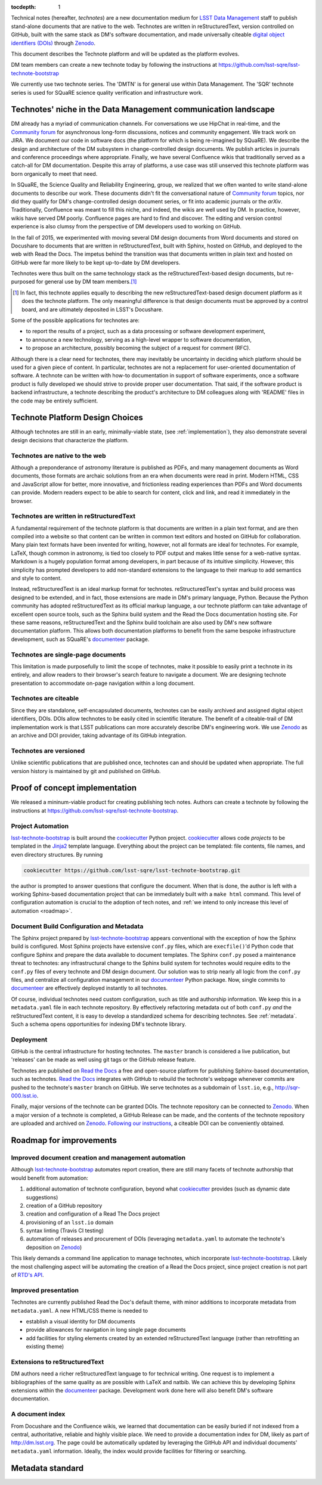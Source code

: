 :tocdepth: 1

Technical notes (hereafter, *technotes*) are a new documentation medium for `LSST Data Management <http://dm.lsst.org>`_ staff to publish stand-alone documents that are native to the web.
Technotes are written in reStructuredText, version controlled on GitHub, built with the same stack as DM's software documentation, and made universally citeable `digital object identifiers (DOIs) <http://www.doi.org>`_ through Zenodo_.

This document describes the Technote platform and will be updated as the platform evolves.

DM team members can create a new technote today by following the instructions at https://github.com/lsst-sqre/lsst-technote-bootstrap

We currently use two technote series. The 'DMTN' is for general use within Data Management.
The 'SQR' technote series is used for SQuaRE science quality verification and infrastructure work.

.. _Zenodo: https://zenodo.org

.. _niche:

Technotes' niche in the Data Management communication landscape
===============================================================

DM already has a myriad of communication channels.
For conversations we use HipChat in real-time, and the `Community forum`_ for asynchronous long-form discussions, notices and community engagement.
We track work on JIRA.
We document our code in software docs (the platform for which is being re-imagined by SQuaRE).
We describe the design and architecture of the DM subsystem in change-controlled design documents.
We publish articles in journals and conference proceedings where appropriate.
Finally, we have several Confluence wikis that traditionally served as a catch-all for DM documentation.
Despite this array of platforms, a use case was still unserved this technote platform was born organically to meet that need.

In SQuaRE, the Science Quality and Reliability Engineering, group, we realized that we often wanted to write stand-alone documents to describe our work.
These documents didn't fit the conversational nature of `Community forum`_ topics, nor did they qualify for DM's change-controlled design document series, or fit into academic journals or the `arXiv`.
Traditionally, Confluence was meant to fill this niche, and indeed, the wikis are well used by DM.
In practice, however, wikis have served DM poorly.
Confluence pages are hard to find and discover.
The editing and version control experience is also clumsy from the perspective of DM developers used to working on GitHub.

In the fall of 2015, we experimented with moving several DM design documents from Word documents and stored on Docushare to documents that are written in reStructuredText, built with Sphinx, hosted on GitHub, and deployed to the web with Read the Docs.
The impetus behind the transition was that documents written in plain text and hosted on GitHub were far more likely to be kept up-to-date by DM developers.

Technotes were thus built on the same technology stack as the reStructuredText-based design documents, but re-purposed for general use by DM team members.\ [#]_ 

.. [#] In fact, this technote applies equally to describing the new reStructuredText-based design document platform as it does the technote platform. The only meaningful difference is that design documents must be approved by a control board, and are ultimately deposited in LSST's Docushare.

Some of the possible applications for technotes are:

- to report the results of a project, such as a data processing or software development experiment,
- to announce a new technology, serving as a high-level wrapper to software documentation,
- to propose an architecture, possibly becoming the subject of a request for comment (RFC).

Although there is a clear need for technotes, there may inevitably be uncertainty in deciding which platform should be used for a given piece of content.
In particular, technotes are not a replacement for user-oriented documentation of software.
A technote can be written with how-to documentation in support of software experiments, once a software product is fully developed we should strive to provide proper user documentation.
That said, if the software product is backend infrastructure, a technote describing the product's architecture to DM colleagues along with 'README' files in the code may be entirely sufficient.

.. _Community forum: https://community.lsst.org
.. _arXiv: http://arxiv.org

Technote Platform Design Choices
=================================

Although technotes are still in an early, minimally-viable state, (see :ref:`implementation`), they also demonstrate several design decisions that characterize the platform.

Technotes are native to the web
-------------------------------

Although a preponderance of astronomy literature is published as PDFs, and many management documents as Word documents, those formats are archaic solutions from an era when documents were read in print.
Modern HTML, CSS and JavaScript allow for better, more innovative, and frictionless reading experiences than PDFs and Word documents can provide.
Modern readers expect to be able to search for content, click and link, and read it immediately in the browser.

Technotes are written in reStructuredText
-----------------------------------------

A fundamental requirement of the technote platform is that documents are written in a plain text format, and are then compiled into a website so that content can be written in common text editors and hosted on GitHub for collaboration.
Many plain text formats have been invented for writing, however, not all formats are ideal for technotes.
For example, LaTeX, though common in astronomy, is tied too closely to PDF output and makes little sense for a web-native syntax.
Markdown is a hugely population format among developers, in part because of its intuitive simplicity.
However, this simplicity has prompted developers to add non-standard extensions to the language to their markup to add semantics and style to content.

Instead, reStructuredText is an ideal markup format for technotes.
reStructuredText's syntax and build process was designed to be extended, and in fact, those extensions are made in DM's primary language, Python.
Because the Python community has adopted reStructuredText as its official markup language, a our technote platform can take advantage of excellent open source tools, such as the Sphinx build system and the Read the Docs documentation hosting site.
For these same reasons, reStructuredText and the Sphinx build toolchain are also used by DM's new software documentation platform.
This allows both documentation platforms to benefit from the same bespoke infrastructure development, such as SQuaRE's `documenteer`_ package.

.. _documenteer: https://github.com/lsst-sqre/documenteer

Technotes are single-page documents
-----------------------------------

This limitation is made purposefully to limit the scope of technotes, make it possible to easily print a technote in its entirely, and allow readers to their browser's search feature to navigate a document.
We are designing technote presentation to accommodate on-page navigation within a long document.

Technotes are citeable
----------------------

Since they are standalone, self-encapsulated documents, technotes can be easily archived and assigned digital object identifiers, DOIs.
DOIs allow technotes to be easily cited in scientific literature.
The benefit of a citeable-trail of DM implementation work is that LSST publications can more accurately describe DM's engineering work.
We use Zenodo_ as an archive and DOI provider, taking advantage of its GitHub integration.

Technotes are versioned
-----------------------

Unlike scientific publications that are published once, technotes can and should be updated when appropriate.
The full version history is maintained by git and published on GitHub.

.. _implementation:

Proof of concept implementation
===============================

We released a mininum-viable product for creating publishing tech notes.
Authors can create a technote by following the instructions at https://github.com/lsst-sqre/lsst-technote-bootstrap.

.. _lsst-technote-bootstrap: https://github.com/lsst-sqre/lsst-technote-bootstrap
.. _cookiecutter: http://cookiecutter.rtfd.org/
.. _Jinja2: http://jinja.pocoo.org

Project Automation
------------------

`lsst-technote-bootstrap`_ is built around the cookiecutter_ Python project.
cookiecutter_ allows code *projects* to be templated in the Jinja2_ template language.
Everything about the project can be templated: file contents, file names, and even directory structures.
By running

.. code-block:: bash

   cookiecutter https://github.com/lsst-sqre/lsst-technote-bootstrap.git

the author is prompted to answer questions that configure the document.
When that is done, the author is left with a working Sphinx-based documentation project that can be immediately built with a ``make html`` command.
This level of configuration automation is crucial to the adoption of tech notes, and :ref:`we intend to only increase this level of automation <roadmap>`.

Document Build Configuration and Metadata
-----------------------------------------

The Sphinx project prepared by `lsst-technote-bootstrap`_ appears conventional with the exception of how the Sphinx build is configured.
Most Sphinx projects have extensive ``conf.py`` files, which are ``execfile()``'d Python code that configure Sphinx and prepare the data available to document templates.
The Sphinx ``conf.py`` posed a maintenance threat to technotes: any infrastructural change to the Sphinx build system for technotes would require edits to the ``conf.py`` files of every technote and DM design document.
Our solution was to strip nearly all logic from the ``conf.py`` files, and centralize all configuration management in our documenteer_ Python package.
Now, single commits to documenteer_ are effectively deployed instantly to all technotes.

Of course, individual technotes need custom configuration, such as title and authorship information.
We keep this in a ``metadata.yaml`` file in each technote repository.
By effectively refactoring metadata out of both ``conf.py`` *and* the reStructuredText content, it is easy to develop a standardized schema for describing technotes.
See :ref:`metadata`.
Such a schema opens opportunities for indexing DM's technote library.

Deployment
----------

GitHub is the central infrastructure for hosting technotes.
The ``master`` branch is considered a live publication, but 'releases' can be made as well using git tags or the GitHub release feature.

Technotes are published on `Read the Docs`_ a free and open-source platform for publishing Sphinx-based documentation, such as technotes.
`Read the Docs`_ integrates with GitHub to rebuild the technote's webpage whenever commits are pushed to the technote's ``master`` branch on GitHub.
We serve technotes as a subdomain of ``lsst.io``, e.g., http://sqr-000.lsst.io.

.. _`Read the docs`: http://readthedocs.org

Finally, major versions of the technote can be granted DOIs.
The technote repository can be connected to Zenodo_.
When a major version of a technote is completed, a GitHub Release can be made, and the contents of the technote repository are uploaded and archived on Zenodo_.
`Following our instructions <https://github.com/lsst-sqre/lsst-technote-bootstrap/blob/master/README.rst#7-get-a-doi-with-zenodo>`_, a citeable DOI can be conveniently obtained.

.. _roadmap:

Roadmap for improvements
========================

Improved document creation and management automation
----------------------------------------------------

Although lsst-technote-bootstrap_ automates report creation, there are still many facets of technote authorship that would benefit from automation:

#. additional automation of technote configuration, beyond what cookiecutter_ provides (such as dynamic date suggestions)
#. creation of a GitHub repository
#. creation and configuration of a Read The Docs project
#. provisioning of an ``lsst.io`` domain
#. syntax linting (Travis CI testing)
#. automation of releases and procurement of DOIs (leveraging ``metadata.yaml`` to automate the technote's deposition on Zenodo_)

This likely demands a command line application to manage technotes, which incorporate lsst-technote-bootstrap_.
Likely the most challenging aspect will be automating the creation of a Read the Docs project, since project creation is not part of `RTD's API <http://docs.readthedocs.org/en/latest/api.html>`_.

Improved presentation
---------------------

Technotes are currently published Read the Doc's default theme, with minor additions to incorporate metadata from ``metadata.yaml``.
A new HTML/CSS theme is needed to

- establish a visual identity for DM documents
- provide allowances for navigation in long single page documents
- add facilities for styling elements created by an extended reStructuredText language (rather than retrofitting an existing theme)

Extensions to reStructuredText
------------------------------

DM authors need a richer reStructuredText language to for technical writing.
One request is to implement a bibliographies of the same quality as are possible with LaTeX and natbib.
We can achieve this by developing Sphinx extensions within the documenteer_ package.
Development work done here will also benefit DM's software documentation.

A document index
----------------

From Docushare and the Confluence wikis, we learned that documentation can be easily buried if not indexed from a central, authoritative, reliable and highly visible place.
We need to provide a documentation index for DM, likely as part of http://dm.lsst.org.
The page could be automatically updated by leveraging the GitHub API and individual documents' ``metadata.yaml`` information.
Ideally, the index would provide facilities for filtering or searching.

.. _metadata:

Metadata standard
=================
